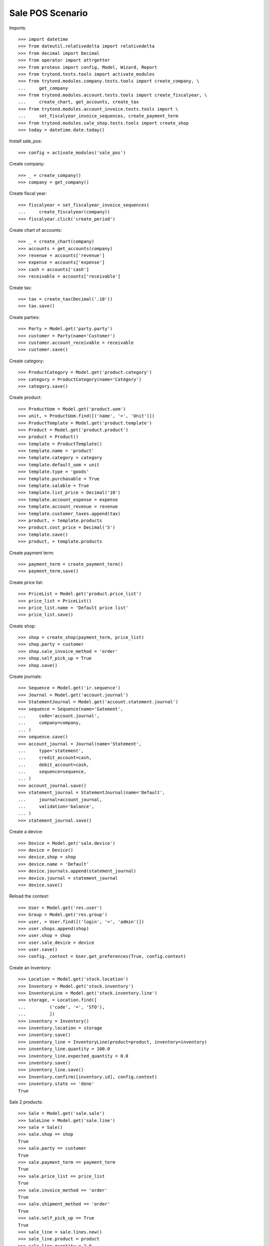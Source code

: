 =================
Sale POS Scenario
=================

Imports::

    >>> import datetime
    >>> from dateutil.relativedelta import relativedelta
    >>> from decimal import Decimal
    >>> from operator import attrgetter
    >>> from proteus import config, Model, Wizard, Report
    >>> from trytond.tests.tools import activate_modules
    >>> from trytond.modules.company.tests.tools import create_company, \
    ...     get_company
    >>> from trytond.modules.account.tests.tools import create_fiscalyear, \
    ...     create_chart, get_accounts, create_tax
    >>> from trytond.modules.account_invoice.tests.tools import \
    ...     set_fiscalyear_invoice_sequences, create_payment_term
    >>> from trytond.modules.sale_shop.tests.tools import create_shop
    >>> today = datetime.date.today()

Install sale_pos::

    >>> config = activate_modules('sale_pos')

Create company::

    >>> _ = create_company()
    >>> company = get_company()

Create fiscal year::

    >>> fiscalyear = set_fiscalyear_invoice_sequences(
    ...     create_fiscalyear(company))
    >>> fiscalyear.click('create_period')

Create chart of accounts::

    >>> _ = create_chart(company)
    >>> accounts = get_accounts(company)
    >>> revenue = accounts['revenue']
    >>> expense = accounts['expense']
    >>> cash = accounts['cash']
    >>> receivable = accounts['receivable']

Create tax::

    >>> tax = create_tax(Decimal('.10'))
    >>> tax.save()

Create parties::

    >>> Party = Model.get('party.party')
    >>> customer = Party(name='Customer')
    >>> customer.account_receivable = receivable
    >>> customer.save()

Create category::

    >>> ProductCategory = Model.get('product.category')
    >>> category = ProductCategory(name='Category')
    >>> category.save()

Create product::

    >>> ProductUom = Model.get('product.uom')
    >>> unit, = ProductUom.find([('name', '=', 'Unit')])
    >>> ProductTemplate = Model.get('product.template')
    >>> Product = Model.get('product.product')
    >>> product = Product()
    >>> template = ProductTemplate()
    >>> template.name = 'product'
    >>> template.category = category
    >>> template.default_uom = unit
    >>> template.type = 'goods'
    >>> template.purchasable = True
    >>> template.salable = True
    >>> template.list_price = Decimal('10')
    >>> template.account_expense = expense
    >>> template.account_revenue = revenue
    >>> template.customer_taxes.append(tax)
    >>> product, = template.products
    >>> product.cost_price = Decimal('5')
    >>> template.save()
    >>> product, = template.products

Create payment term::

    >>> payment_term = create_payment_term()
    >>> payment_term.save()

Create price list::

    >>> PriceList = Model.get('product.price_list')
    >>> price_list = PriceList()
    >>> price_list.name = 'Default price list'
    >>> price_list.save()

Create shop::

    >>> shop = create_shop(payment_term, price_list)
    >>> shop.party = customer
    >>> shop.sale_invoice_method = 'order'
    >>> shop.self_pick_up = True
    >>> shop.save()

Create journals::

    >>> Sequence = Model.get('ir.sequence')
    >>> Journal = Model.get('account.journal')
    >>> StatementJournal = Model.get('account.statement.journal')
    >>> sequence = Sequence(name='Satement',
    ...     code='account.journal',
    ...     company=company,
    ... )
    >>> sequence.save()
    >>> account_journal = Journal(name='Statement',
    ...     type='statement',
    ...     credit_account=cash,
    ...     debit_account=cash,
    ...     sequence=sequence,
    ... )
    >>> account_journal.save()
    >>> statement_journal = StatementJournal(name='Default',
    ...     journal=account_journal,
    ...     validation='balance',
    ... )
    >>> statement_journal.save()

Create a device::

    >>> Device = Model.get('sale.device')
    >>> device = Device()
    >>> device.shop = shop
    >>> device.name = 'Default'
    >>> device.journals.append(statement_journal)
    >>> device.journal = statement_journal
    >>> device.save()

Reload the context::

    >>> User = Model.get('res.user')
    >>> Group = Model.get('res.group')
    >>> user, = User.find([('login', '=', 'admin')])
    >>> user.shops.append(shop)
    >>> user.shop = shop
    >>> user.sale_device = device
    >>> user.save()
    >>> config._context = User.get_preferences(True, config.context)

Create an Inventory::

    >>> Location = Model.get('stock.location')
    >>> Inventory = Model.get('stock.inventory')
    >>> InventoryLine = Model.get('stock.inventory.line')
    >>> storage, = Location.find([
    ...         ('code', '=', 'STO'),
    ...         ])
    >>> inventory = Inventory()
    >>> inventory.location = storage
    >>> inventory.save()
    >>> inventory_line = InventoryLine(product=product, inventory=inventory)
    >>> inventory_line.quantity = 100.0
    >>> inventory_line.expected_quantity = 0.0
    >>> inventory.save()
    >>> inventory_line.save()
    >>> Inventory.confirm([inventory.id], config.context)
    >>> inventory.state == 'done'
    True

Sale 2 products::

    >>> Sale = Model.get('sale.sale')
    >>> SaleLine = Model.get('sale.line')
    >>> sale = Sale()
    >>> sale.shop == shop
    True
    >>> sale.party == customer
    True
    >>> sale.payment_term == payment_term
    True
    >>> sale.price_list == price_list
    True
    >>> sale.invoice_method == 'order'
    True
    >>> sale.shipment_method == 'order'
    True
    >>> sale.self_pick_up == True
    True
    >>> sale_line = sale.lines.new()
    >>> sale_line.product = product
    >>> sale_line.quantity = 2.0
    >>> sale.save()
    >>> sale_line, = sale.lines
    >>> sale_line.unit_price_w_tax
    Decimal('11.000000')
    >>> sale_line.amount_w_tax
    Decimal('22.00')
    >>> len(sale.shipments), len(sale.invoices), len(sale.payments)
    (0, 0, 0)

Open statements for current device::

    >>> Statement = Model.get('account.statement')
    >>> len(Statement.find([('state', '=', 'draft')]))
    0
    >>> open_statment = Wizard('open.statement')
    >>> open_statment.execute('create_')
    >>> open_statment.form.result == 'Statement Default opened. \n'
    True
    >>> payment_statement, = Statement.find([('state', '=', 'draft')])

When the sale is paid moves and invoices are generated::

    >>> pay_sale = Wizard('sale.payment', [sale])
    >>> pay_sale.execute('pay_')
    >>> payment_statement.reload()
    >>> sale.reload()
    >>> len(sale.shipments), len(sale.invoices), len(sale.payments)
    (0, 1, 1)

Stock moves should be created for the sale::

    >>> move, = sale.moves
    >>> move.quantity
    2.0
    >>> move.product == product
    True
    >>> move.state == 'done'
    True

An invoice should be created for the sale::

    >>> invoice, = sale.invoices
    >>> invoice.state == 'posted'
    True
    >>> invoice.untaxed_amount
    Decimal('20.00')
    >>> invoice.tax_amount
    Decimal('2.00')
    >>> invoice.total_amount
    Decimal('22.00')

When the statement is closed the invoices are paid and sale is done::

    >>> close_statment = Wizard('close.statement')
    >>> close_statment.execute('validate')
    >>> close_statment.form.result == 'Statement Default - Default closed. \n'
    True
    >>> payment_statement.reload()
    >>> payment_statement.state == 'validated'
    True
    >>> all(l.invoice == invoice for l in payment_statement.lines)
    True
    >>> payment_statement.balance
    Decimal('22.00')
    >>> invoice.reload()
    >>> invoice.state == 'paid'
    True
    >>> sale.reload()
    >>> sale.state == 'done'
    True

Execute Reports::

    >>> summary = Report('sale_pos.sales_summary')
    >>> report = summary.execute([sale], {})
    >>> party_summary = Report('sale_pos.sales_summary_by_party')
    >>> party_report = party_summary.execute([sale], {})
